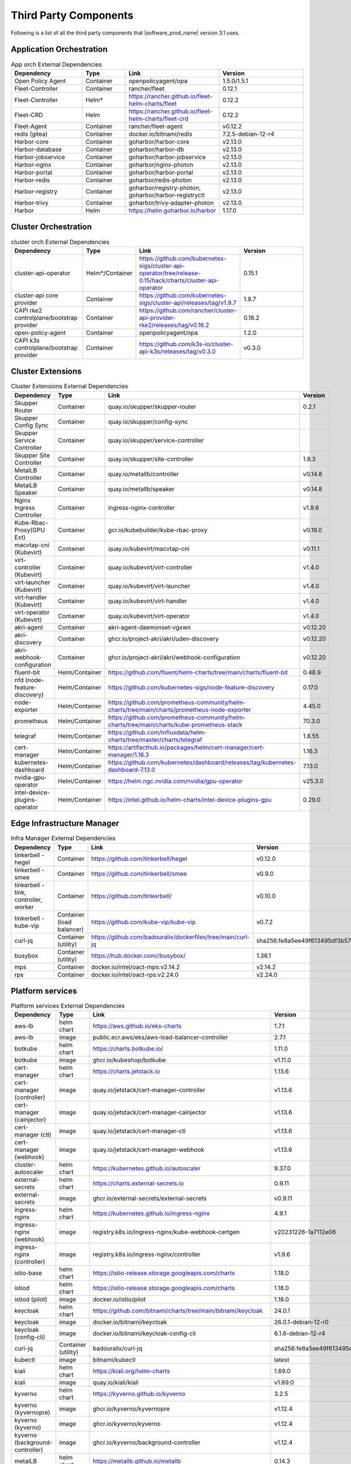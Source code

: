 Third Party Components
===========================

Following is a list of all the third party components that |software_prod_name|
version 3.1 uses.

Application Orchestration
--------------------------
.. list-table:: App orch External Dependencies
   :header-rows: 1
   :widths: 25 15 30 30
   :stub-columns: 0

   * - Dependency
     - Type
     - Link
     - Version
   * - Open Policy Agent
     - Container
     - openpolicyagent/opa
     - 1.5.0/1.5.1
   * - Fleet-Controller
     - Container
     - rancher/fleet
     - 0.12.1
   * - Fleet-Controller
     - Helm*
     - https://rancher.github.io/fleet-helm-charts/fleet
     - 0.12.2
   * - Fleet-CRD
     - Helm
     - https://rancher.github.io/fleet-helm-charts/fleet-crd
     - 0.12.2
   * - Fleet-Agent
     - Container
     - rancher/fleet-agent
     - v0.12.2
   * - redis (gitea)
     - Container
     - docker.io/bitnami/redis
     - 7.2.5-debian-12-r4
   * - Harbor-core
     - Container
     - goharbor/harbor-core
     - v2.13.0
   * - Harbor-database
     - Container
     - goharbor/harbor-db
     - v2.13.0
   * - Harbor-jobservice
     - Container
     - goharbor/harbor-jobservice
     - v2.13.0
   * - Harbor-nginx
     - Container
     - goharbor/nginx-photon
     - v2.13.0
   * - Harbor-portal
     - Container
     - goharbor/harbor-portal
     - v2.13.0
   * - Harbor-redis
     - Container
     - goharbor/redis-photon
     - v2.13.0
   * - Harbor-registry
     - Container
     - goharbor/registry-photon, goharbor/harbor-registryctl
     - v2.13.0
   * - Harbor-trivy
     - Container
     - goharbor/trivy-adapter-photon
     - v2.13.0
   * - Harbor
     - Helm
     - https://helm.goharbor.io/harbor
     - 1.17.0

Cluster Orchestration
---------------------

.. list-table:: cluster orch External Dependencies
   :header-rows: 1
   :widths: 25 15 30 30
   :stub-columns: 0

   * - Dependency
     - Type
     - Link
     - Version
   * - cluster-api-operator
     - Helm*/Container
     - https://github.com/kubernetes-sigs/cluster-api-operator/tree/release-0.15/hack/charts/cluster-api-operator
     - 0.15.1
   * - cluster-api core provider
     - Container
     - https://github.com/kubernetes-sigs/cluster-api/releases/tag/v1.9.7
     - 1.9.7
   * - CAPI rke2 controlplane/bootstrap provider
     - Container
     - https://github.com/rancher/cluster-api-provider-rke2/releases/tag/v0.16.2
     - 0.16.2
   * - open-policy-agent
     - Container
     - openpolicyagent/opa
     - 1.2.0
   * - CAPI k3s controlplane/bootstrap provider
     - Container
     - https://github.com/k3s-io/cluster-api-k3s/releases/tag/v0.3.0
     - v0.3.0

Cluster Extensions
-------------------

.. list-table:: Cluster Extensions External Dependencies
   :header-rows: 1
   :widths: 25 15 30 30
   :stub-columns: 0

   * - Dependency
     - Type
     - Link
     - Version
   * - Skupper Router
     - Container
     - quay.io/skupper/skupper-router
     - 0.2.1
   * - Skupper Config Sync
     - Container
     - quay.io/skupper/config-sync
     -
   * - Skupper Service Controller
     - Container
     - quay.io/skupper/service-controller
     -
   * - Skupper Site Controller
     - Container
     - quay.io/skupper/site-controller
     - 1.8.3
   * - MetalLB Controller
     - Container
     - quay.io/metallb/controller
     - v0.14.8
   * - MetalLB Speaker
     - Container
     - quay.io/metallb/speaker
     - v0.14.8
   * - Nginx Ingress Controller
     - Container
     - ingress-nginx-controller
     - v1.9.6
   * - Kube-Rbac-Proxy(GPU Ext)
     - Container
     - gcr.io/kubebuilder/kube-rbac-proxy
     - v0.19.0
   * - macvtap-cni (Kubevirt)
     - Container
     - quay.io/kubevirt/macvtap-cni
     - v0.11.1
   * - virt-controller (Kubevirt)
     - Container
     - quay.io/kubevirt/virt-controller
     - v1.4.0
   * - virt-launcher (Kubevirt)
     - Container
     - quay.io/kubevirt/virt-launcher
     - v1.4.0
   * - virt-handler (Kubevirt)
     - Container
     - quay.io/kubevirt/virt-handler
     - v1.4.0
   * - virt-operator (Kubevirt)
     - Container
     - quay.io/kubevirt/virt-operator
     - v1.4.0
   * - akri-agent
     - Container
     - akri-agent-daemonset-vgxwn
     - v0.12.20
   * - akri-discovery
     - Container
     - ghcr.io/project-akri/akri/udev-discovery
     - v0.12.20
   * - akri-webhook-configuration
     - Container
     - ghcr.io/project-akri/akri/webhook-configuration
     - v0.12.20
   * - fluent-bit
     - Helm/Container
     - https://github.com/fluent/helm-charts/tree/main/charts/fluent-bit
     - 0.48.9
   * - nfd (node-feature-discovery)
     - Helm/Container
     - https://github.com/kubernetes-sigs/node-feature-discovery
     - 0.17.0
   * - node-exporter
     - Helm/Container
     - https://github.com/prometheus-community/helm-charts/tree/main/charts/prometheus-node-exporter
     - 4.45.0
   * - prometheus
     - Helm/Container
     - https://github.com/prometheus-community/helm-charts/tree/main/charts/kube-prometheus-stack
     - 70.3.0
   * - telegraf
     - Helm/Container
     - https://github.com/influxdata/helm-charts/tree/master/charts/telegraf
     - 1.8.55
   * - cert-manager
     - Helm/Container
     - https://artifacthub.io/packages/helm/cert-manager/cert-manager/1.16.3
     - 1.16.3
   * - kubernetes-dashboard
     - Helm/Container
     - https://github.com/kubernetes/dashboard/releases/tag/kubernetes-dashboard-7.13.0
     - 7.13.0
   * - nvidia-gpu-operator
     - Helm/Container
     - https://helm.ngc.nvidia.com/nvidia/gpu-operator
     - v25.3.0
   * - intel-device-plugins-operator
     - Helm/Container
     - https://intel.github.io/helm-charts/intel-device-plugins-gpu
     - 0.29.0

Edge Infrastructure Manager
----------------------------

.. list-table:: Infra Manager External Dependencies
   :header-rows: 1
   :widths: 25 15 30 30
   :stub-columns: 0

   * - Dependency
     - Type
     - Link
     - Version
   * - tinkerbell - hegel
     - Container
     - https://github.com/tinkerbell/hegel
     - v0.12.0
   * - tinkerbell - smee
     - Container
     - https://github.com/tinkerbell/smee
     - v0.9.0
   * - tinkerbell - tink, controller, worker
     - Container
     - https://github.com/tinkerbell/
     - v0.10.0
   * - tinkerbell - kube-vip
     - Container (load balancer)
     - https://github.com/kube-vip/kube-vip
     - v0.7.2
   * - curl-jq
     - Container (utility)
     - https://github.com/badouralix/dockerfiles/tree/main/curl-jq
     - sha256:fe8a5ee49f613495df3b57afa86b39f081bd1b3b9ed61248f46c3d3d7df56092
   * - busybox
     - Container (utility)
     - https://hub.docker.com//busybox/
     - 1.36.1
   * - mps
     - Container
     - docker.io/intel/oact-mps:v2.14.2
     - v2.14.2
   * - rps
     - Container
     - docker.io/intel/oact-rps:v2.24.0
     - v2.24.0

Platform services
----------------------

.. list-table:: Platform services External Dependencies
   :header-rows: 1
   :widths: 25 15 30 30
   :stub-columns: 0

   * - Dependency
     - Type
     - Link
     - Version
   * - aws-lb
     - helm chart
     - https://aws.github.io/eks-charts
     - 1.7.1
   * - aws-lb
     - image
     - public.ecr.aws/eks/aws-load-balancer-controller
     - 2.7.1
   * - botkube
     - helm chart
     - https://charts.botkube.io/
     - 1.11.0
   * - botkube
     - image
     - ghcr.io/kubeshop/botkube
     - v1.11.0
   * - cert-manager
     - helm chart
     - https://charts.jetstack.io
     - 1.13.6
   * - cert-manager (controller)
     - image
     - quay.io/jetstack/cert-manager-controller
     - v1.13.6
   * - cert-manager (cainjector)
     - image
     - quay.io/jetstack/cert-manager-cainjector
     - v1.13.6
   * - cert-manager (ctl)
     - image
     - quay.io/jetstack/cert-manager-ctl
     - v1.13.6
   * - cert-manager (webhook)
     - image
     - quay.io/jetstack/cert-manager-webhook
     - v1.13.6
   * - cluster-autoscaler
     - helm chart
     - https://kubernetes.github.io/autoscaler
     - 9.37.0
   * - external-secrets
     - helm chart
     - https://charts.external-secrets.io
     - 0.9.11
   * - external-secrets
     - image
     - ghcr.io/external-secrets/external-secrets
     - v0.9.11
   * - ingress-nginx
     - helm chart
     - https://kubernetes.github.io/ingress-nginx
     - 4.9.1
   * - ingress-nginx (webhook)
     - image
     - registry.k8s.io/ingress-nginx/kube-webhook-certgen
     - v20231226-1a7112e06
   * - ingress-nginx (controller)
     - image
     - registry.k8s.io/ingress-nginx/controller
     - v1.9.6
   * - istio-base
     - helm chart
     - https://istio-release.storage.googleapis.com/charts
     - 1.18.0
   * - istiod
     - helm chart
     - https://istio-release.storage.googleapis.com/charts
     - 1.18.0
   * - istiod (pilot)
     - image
     - docker.io/istio/pilot
     - 1.18.0
   * - keycloak
     - helm chart
     - https://github.com/bitnami/charts/tree/main/bitnami/keycloak
     - 24.0.1
   * - keycloak
     - image
     - docker.io/bitnami/keycloak
     - 26.0.1-debian-12-r0
   * - keycloak (config-cli)
     - image
     - docker.io/bitnami/keycloak-config-cli
     - 6.1.6-debian-12-r4
   * - curl-jq
     - Container (utility)
     - badouralix/curl-jq
     - sha256:fe8a5ee49f613495df3b57afa86b39f081bd1b3b9ed61248f46c3d3d7df56092
   * - kubectl
     - image
     - bitnami/kubectl
     - latest
   * - kiali
     - helm chart
     - https://kiali.org/helm-charts
     - 1.69.0
   * - kiali
     - image
     - quay.io/kiali/kiali
     - v1.69.0
   * - kyverno
     - helm chart
     - https://kyverno.github.io/kyverno
     - 3.2.5
   * - kyverno (kyvernopre)
     - image
     - ghcr.io/kyverno/kyvernopre
     - v1.12.4
   * - kyverno (kyverno)
     - image
     - ghcr.io/kyverno/kyverno
     - v1.12.4
   * - kyverno (background-controller)
     - image
     - ghcr.io/kyverno/background-controller
     - v1.12.4
   * - metalLB
     - helm chart
     - https://metallb.github.io/metallb
     - 0.14.3
   * - metalLB (controller)
     - image
     - quay.io/metallb/controller
     - v0.13.11
   * - metalLB (frr)
     - image
     - quay.io/frrouting/frr
     - 8.5.2
   * - metalLB (speaker)
     - image
     - quay.io/metallb/speaker
     - v0.13.11
   * - postgresql
     - helm chart
     - https://github.com/bitnami/charts/tree/main/bitnami/postgresql
     - 15.5.26
   * - postgresql
     - image
     - docker.io/bitnami/postgresql
     - 16.4.0-debian-12-r4
   * - reloader
     - helm chart
     - https://stakater.github.io/stakater-charts
     - 1.0.54
   * - reloader
     - image
     - ghcr.io/stakater/reloader
     - v1.0.54
   * - traefik
     - helm chart
     - https://helm.traefik.io/traefik
     - 25.0.0
   * - traefik
     - image
     - docker.io/traefik
     - v2.10.5
   * - vault
     - helm chart
     - https://helm.releases.hashicorp.com/
     - 0.28.1
   * - vault (alpine dep)
     - image
     - alpine
     - 3.18.2
   * - vault (postgres dep)
     - image
     - bitnami/postgresql
     - 14.5.0-debian-11-r2
   * - vault
     - image
     - hashicorp/vault
     - 1.14.9
   * - vault (k8s)
     - image
     - hashicorp/vault-k8s
     - 1.4.2
   * - metalLB
     - helm chart
     - https://metallb.github.io/metallb
     - 0.13.11
   * - argocd
     - helm chart
     - https://argoproj.github.io/argo-helm
     - 7.4.4
   * - argocd (redis dep)
     - image
     - public.ecr.aws/docker/library/redis
     - 7.2.4-alpine
   * - argocd
     - image
     - quay.io/argoproj/argocd
     - v2.12.1
   * - gitea
     - helm chart
     - oci://registry-1.docker.io/giteacharts/gitea
     - 10.6.0
   * - gitea
     - image
     - gitea/gitea
     - 1.22.3-rootless
   * - gitea (postgres dep)
     - image
     - docker.io/bitnami/postgresql
     - 16.3.1-debian-12-r23
   * - gitea (redis dep)
     - image
     - docker.io/bitnami/redis
     - 7.2.5-debian-12-r4

Observabilty (O11y)
-------------------

.. list-table:: Observability External Dependencies
   :header-rows: 1
   :widths: 25 15 30 30
   :stub-columns: 0

   * - Dependency
     - Type
     - Link
     - Version
   * - alertmanager
     - Helm Chart
     - https://prometheus-community.github.io/helm-charts/
     - 1.14.0
   * - grafana
     - Helm Chart
     - https://grafana.github.io/helm-charts
     - 9.2.2
   * - kube-prometheus-stack
     - Helm Chart
     - https://prometheus-community.github.io/helm-charts
     - 69.3.2
   * - loki
     - Helm Chart
     - https://grafana.github.io/helm-charts
     - 6.30.1
   * - mimir-distributed
     - Helm Chart
     - https://grafana.github.io/helm-charts
     - 5.7.0
   * - minio
     - Helm Chart
     - https://charts.min.io/
     - 5.4.0
   * - opentelemetry-collector
     - Helm Chart
     - https://open-telemetry.github.io/opentelemetry-helm-charts
     - 0.115.0
   * - opentelemetry-operator
     - Helm Chart
     - https://open-telemetry.github.io/opentelemetry-helm-charts
     - 0.90.3
   * - tempo
     - Helm Chart
     - https://grafana.github.io/helm-charts
     - 1.18.3
   * - open-policy-agent
     - Container
     - openpolicyagent/opa
     - 1.0.1-static

Edge Node Agents
------------------

.. list-table:: Edge Node Agents External Dependencies
   :header-rows: 2
   :widths: 25 15 30 30 10 10
   :stub-columns: 0

   * - Dependency
     - Type
     -
     - Link
     - Version
     -
   * -
     - Ubuntu
     - EMT
     -
     - Ubuntu
     - EMT
   * - caddy
     - Debian pkg
     - Source
     - https://github.com/caddyserver/caddy
     - 2.7.6
     - 2.9.1
   * - incron
     - Debian pkg
     - Source
     - https://github.com/ar-/incron
     - 0.5.12
     - 0.5.12
   * - openssl
     - Debian pkg
     - Source
     - https://www.openssl.org/
     - 3.1.2
     - 3.3.3
   * - dmidecode
     - Debian pkg
     - Source
     - https://nongnu.org/dmidecode/
     - 3.3
     - 3.6
   * - ipmitool
     - Debian pkg
     - Source
     - https://github.com/ipmitool/ipmitool
     - 1.8.18
     - 1.8.19
   * - lsb-release
     - Debian pkg
     - Source
     - https://wiki.linuxfoundation.org/lsb/start
     - 11.1.0
     - 3.2
   * - lshw
     - Debian pkg
     - Source
     - https://ezix.org/project/wiki/HardwareLiSter
     - B.02.19
     - B.02.21
   * - pciutils
     - Debian pkg
     - Source
     - https://github.com/pciutils/pciutils
     - 3.7.0
     - 3.11.1
   * - udev
     - Debian pkg
     - Source
     - https://github.com/systemd/systemd
     - 249.11
     - 252
   * - usbutils
     - Debian pkg
     - Source
     - https://github.com/gregkh/usbutils
     - 014
     - 017
   * - bash
     - Debian pkg
     - Source
     - https://www.gnu.org/software/bash/
     - 5.1
     - 5.2.15
   * - zlib
     -
     - Source
     - https://zlib.net/
     -
     - 1.3.1
   * - mosquitto
     - Debian pkg
     - Source
     - https://mosquitto.org/
     - 2.0.11
     - 2.0.19
   * - cryptsetup
     - Debian pkg
     - Source
     - https://gitlab.com/cryptsetup/cryptsetup
     - 2.4.3
     - 2.4.3
   * - tpm2-tools
     - Debian pkg
     - Source
     - https://github.com/tpm2-software/tpm2-tools
     - 5.2
     - 5.5.1
   * - tpm2-abrmd
     - Debian pkg
     - Source
     - https://github.com/tpm2-software/tpm2-abrmd
     - 2.4.0
     - 3.0.0
   * - apparmor
     - Debian pkg
     -
     - https://gitlab.com/apparmor/apparmor
     - 3.1.4
     -
   * - lxc
     - Debian pkg
     - Source
     - https://linuxcontainers.org/lxc/
     - 5.0.0
     - 5.0.3
   * - fluent-bit
     - Debian pkg
     - Source
     - https://github.com/fluent/fluent-bit
     - 3.2.9
     - 3.1.9
   * - jq
     - Debian pkg
     - Source
     - https://github.com/jqlang/jq
     - 1.6.2
     - 1.7.1
   * - otelcol-contrib
     - Debian pkg
     - Source
     - https://github.com/open-telemetry/opentelemetry-collector-contrib
     - 0.122.1
     - 0.117.0
   * - rasdaemon
     - Debian pkg
     - Source
     - https://github.com/mchehab/rasdaemon
     - 0.6.7
     - 0.8.0
   * - smartmontools
     - Debian pkg
     - Source
     - https://www.smartmontools.org/
     - 7.2
     - 7.4
   * - telegraf
     - Debian pkg
     - Source
     - https://github.com/influxdata/telegraf
     - 1.34.0
     - 1.31.0
   * - curl
     - Debian pkg
     - Source
     - https://curl.se/
     - 7.81.0
     - 8.11.1
   * - lms
     - Debian package
     - Source
     - https://github.com/intel/lms
     - 2506.0.0.0
     - 2506.0.0.0

User Interface
--------------

.. list-table:: User Interface External Dependencies
   :header-rows: 1
   :widths: 25 15 30 30
   :stub-columns: 0

   * - Dependency
     - Type
     - Link
     - Version
   * - nginxinc/nginx-unprivileged
     - Container
     - https://hub.docker.com/r/nginxinc/nginx-unprivileged
     - stable-alpine
   * - golang
     - ContainerImage
     - https://hub.docker.com/_/golang
     - 1.23.8
   * - bitnami/keycloak
     - Helm Chart
     - https://github.com/bitnami/charts/tree/main/bitnami/keycloak
     - 24.0.1
   * - openpolicyagent/opa
     - ContainerImage
     - https://hub.docker.com/r/openpolicyagent/opa/
     - 1.2.0
   * - react
     - ContainerImage
     - https://www.npmjs.com/package/react
     - 18.2.0

Trusted Compute
---------------

.. list-table:: Trusted Compute External Dependencies
   :header-rows: 1
   :widths: 25 15 30 30
   :stub-columns: 0

   * - Dependency
     - Type
     - Link
     - Version
   * - confidentail containers
     - Containers, scripts, ...
     - https://github.com/confidential-containers/containerd
     -
   * - kata
     - Containers, scripts, ...
     - https://github.com/kata-containers/kata-containers/releases/download/3.13.1/kata-static-3.13.1-amd64.tar.xz
     -
   * - Debian Bookworm
     - Containers and binaries
     - https://hub.docker.com/_/debian, docker.io, ...
     -
   * - curlimages/curl
     - Containers, scripts, ...
     - https://hub.docker.com/r/curlimages/curl
     -
   * - Alpine Linux
     - Containers and binaries
     - https://hub.docker.com/_/alpine
     - 3.18.2
   * - golang
     - Containers and binaries
     - https://hub.docker.com/_/golang
     - 1.23.2
   * - NATS
     - Containers and binaries
     -
     -
   * - kubectl
     - Binaries
     - https://dl.k8s.io
     - 1.28.4
   * - containerd-static-linux
     - Binaries
     - github.com/containerd/containerd
     -
   * - cfssl_linux-amd64
     - Containers and binaries
     - http://pkg.cfssl.org
     -
   * - jq
     - Containers and binaries
     - https://github.com/jqlang/jq
     -
   * - argcomplete, yq, xmltodict, ...
     - Containers and binaries
     - https://pypi.org/
     -
